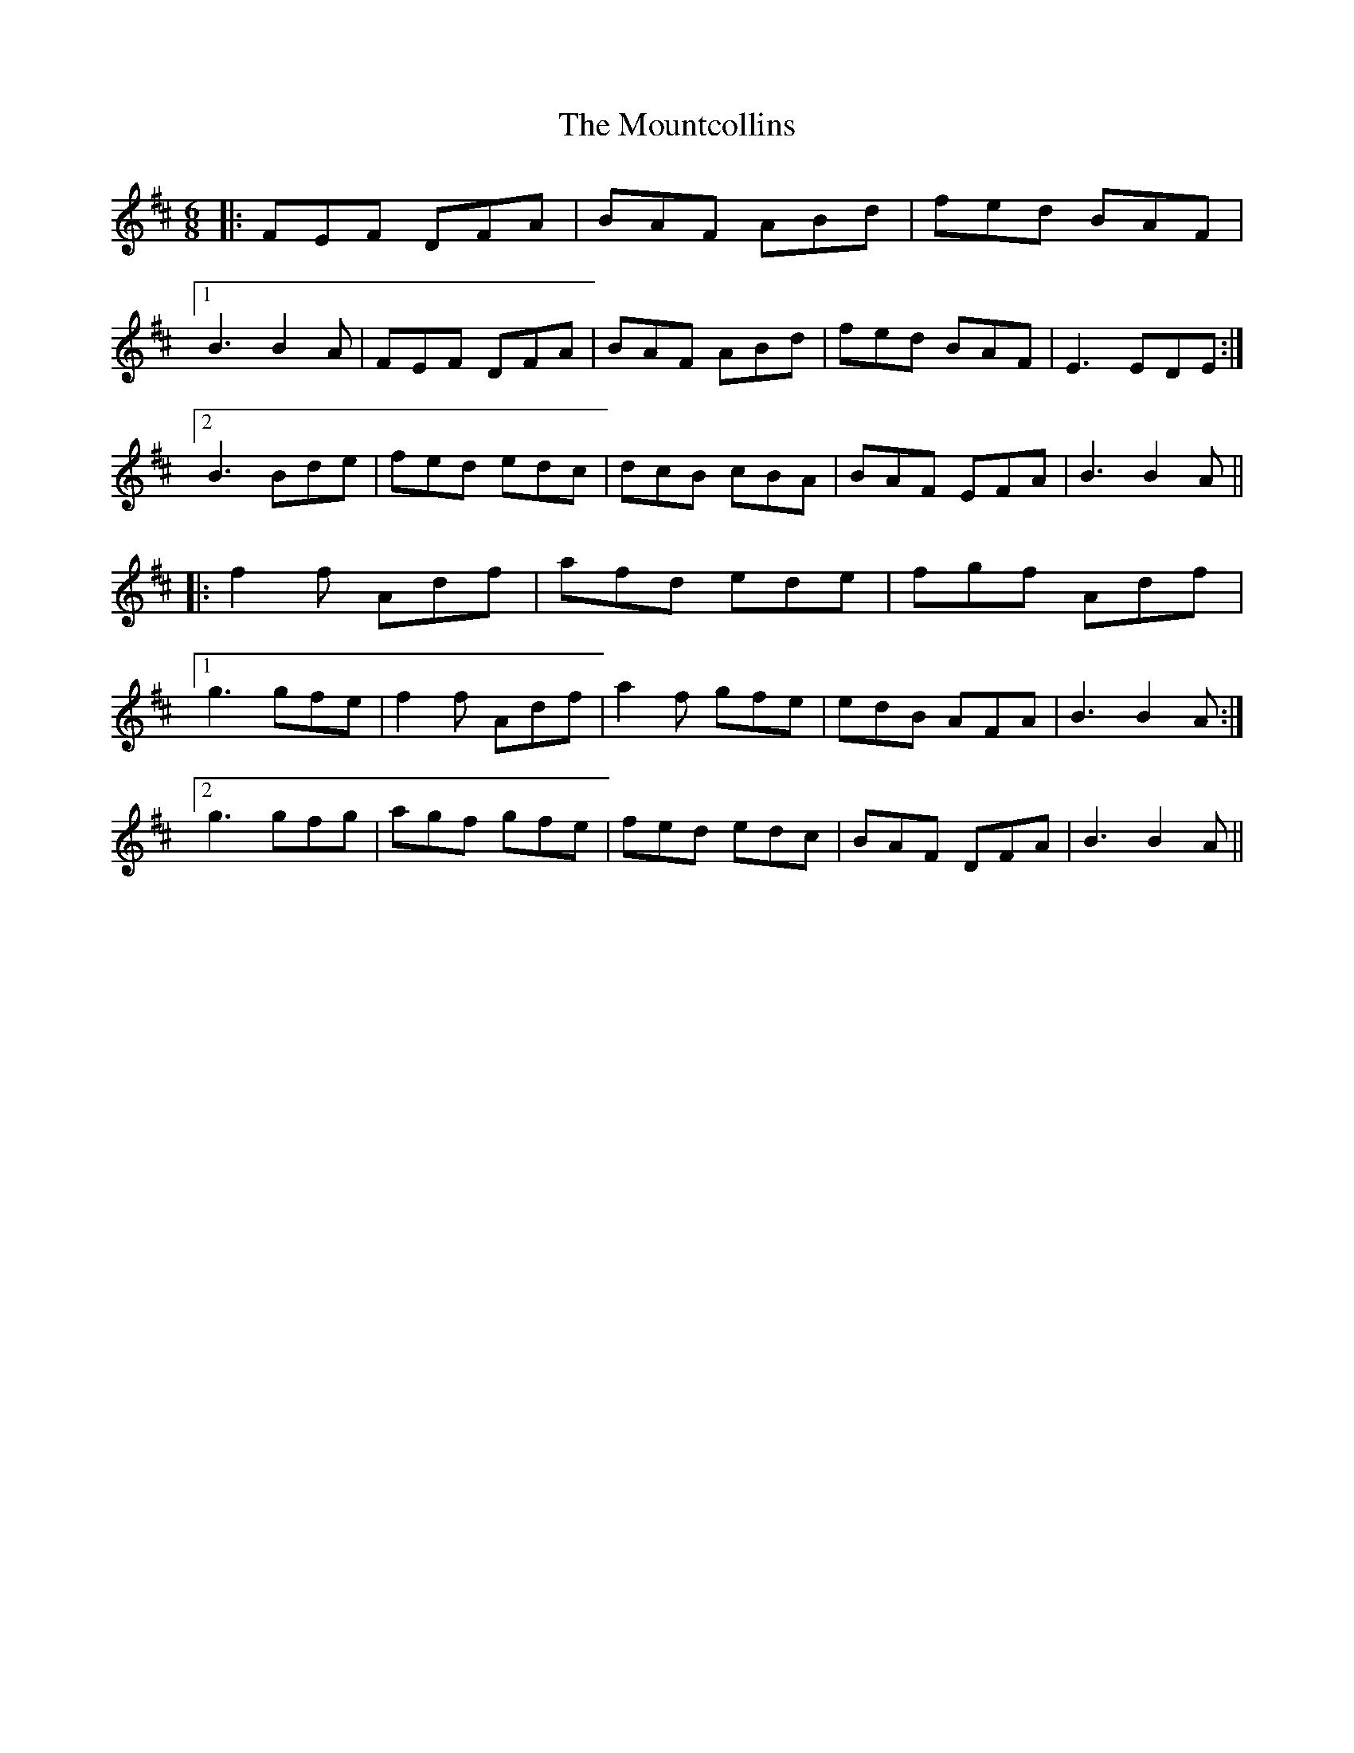 X: 27952
T: Mountcollins, The
R: jig
M: 6/8
K: Dmajor
|:FEF DFA|BAF ABd|fed BAF|
[1 B3 B2A|FEF DFA|BAF ABd|fed BAF|E3 EDE:|
[2 B3 Bde|fed edc|dcB cBA|BAF EFA|B3 B2A||
|:f2f Adf|afd ede|fgf Adf|
[1 g3 gfe|f2f Adf|a2f gfe|edB AFA|B3 B2A:|
[2 g3 gfg|agf gfe|fed edc|BAF DFA|B3 B2A||

